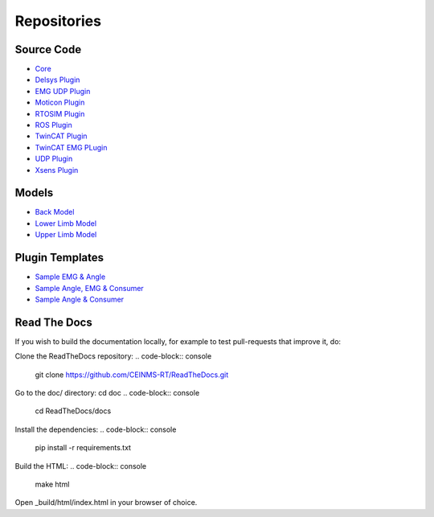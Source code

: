 ============
Repositories
============

.. _Repositories ref:

Source Code
-----------

* `Core <https://github.com/CEINMS-RT/ceinmsrt-core-cpp>`_
* `Delsys Plugin <https://github.com/CEINMS-RT/ceinmsrt-plugin-delsys-cpp>`_
* `EMG UDP Plugin <https://github.com/CEINMS-RT/ceinmsrt-plugin-emgudp-cpp>`_
* `Moticon Plugin <https://github.com/CEINMS-RT/ceinmsrt-plugin-moticon-cpp>`_
* `RTOSIM Plugin <https://github.com/CEINMS-RT/ceinmsrt-plugin-rtosim-cpp>`_
* `ROS Plugin <https://github.com/CEINMS-RT/ceinmsrt-plugin-ros-cpp>`_
* `TwinCAT Plugin <https://github.com/CEINMS-RT/ceinmsrt-plugin-twincat-cpp>`_
* `TwinCAT EMG PLugin <https://github.com/CEINMS-RT/ceinmsrt-plugin-twincatemg-cpp>`_
* `UDP Plugin <https://github.com/CEINMS-RT/ceinmsrt-plugin-udp-cpp>`_
* `Xsens Plugin <https://github.com/CEINMS-RT/ceinmsrt-plugin-xsens-cpp>`_

Models
------

* `Back Model <https://github.com/CEINMS-RT/BackModel>`_
* `Lower Limb Model <https://github.com/CEINMS-RT/LowerLimbModel>`_
* `Upper Limb Model <https://github.com/CEINMS-RT/UpperLimbModel>`_

Plugin Templates
----------------

* `Sample EMG & Angle <https://github.com/CEINMS-RT/ceinmsrt-plugin-sample-emg-angle-cpp>`_
* `Sample Angle, EMG & Consumer <https://github.com/CEINMS-RT/ceinmsrt-plugin-sample-angle-emg-consumer-cpp>`_
* `Sample Angle & Consumer <https://github.com/CEINMS-RT/ceinmsrt-plugin-sample-angle-consumer-cpp>`_


Read The Docs
----------------
If you wish to build the documentation locally, for example to test pull-requests that improve it, do:

Clone the ReadTheDocs repository: 
.. code-block:: console

    git clone https://github.com/CEINMS-RT/ReadTheDocs.git


Go to the doc/ directory: cd doc
.. code-block:: console

    cd ReadTheDocs/docs


Install the dependencies: 
.. code-block:: console

    pip install -r requirements.txt

Build the HTML: 
.. code-block:: console

    make html

Open _build/html/index.html in your browser of choice.